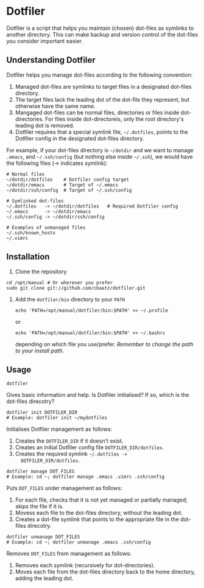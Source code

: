 * Dotfiler

Dotfiler is a script that helps you maintain (chosen) dot-files as
symlinks to another directory. This can make backup and version
control of the dot-files you consider important easier.

** Understanding Dotfiler

Dotfiler helps you manage dot-files according to the following
convention:

1. Managed dot-files are symlinks to target files in a designated
   dot-files directory.
2. The target files lack the leading dot of the dot-file they
   represent, but otherwise have the same name.
3. Mangaged dot-files can be normal files, directories or files inside
   dot-directories. For files inside dot-directoreis, only the root
   directory's leading dot is removed.
4. Dotfiler requires that a special symlink file, =~/.dotfiles=,
   points to the Dotfiler config in the designated dot-files
   directory.

For example, if your dot-files directory is =~/dotdir= and we want to
manage =.emacs=, and =~/.ssh/config= (but nothing else inside
=~/.ssh=), we would have the following files (-> indicates symlink):

#+BEGIN_EXAMPLE
# Normal files
~/dotdir/dotfiles    # Dotfiler config target
~/dotdir/emacs       # Target of ~/.emacs
~/dotdir/ssh/config  # Target of ~/.ssh/config

# Symlinked dot-files
~/.dotfiles   -> ~/dotdir/dotfiles   # Required Dotfiler config
~/.emacs      -> ~/dotdir/emacs
~/.ssh/config -> ~/dotdir/ssh/config

# Examples of unmanaged files
~/.ssh/known_hosts
~/.vimrc
#+END_EXAMPLE

** Installation

1. Clone the repository
#+BEGIN_EXAMPLE
cd /opt/manual # Or wherever you prefer
sudo git clone git://github.com/cbaatz/dotfiler.git
#+END_EXAMPLE
2. Add the =dotfiler/bin= directory to your =PATH=
   : echo 'PATH=/opt/manual/dotfiler/bin:$PATH' >> ~/.profile
   or
   : echo 'PATH=/opt/manual/dotfiler/bin:$PATH' >> ~/.bashrc
   depending on which file you use/prefer. /Remember to change the
   path to your install path./

** Usage

: dotfiler

Gives basic information and help. Is Dotfiler initialised? If so,
which is the dot-files direcotry?

: dotfiler init DOTFILER_DIR
: # Example: dotfiler init ~/mydotfiles

Initialises Dotfiler management as follows:

1. Creates the =DOTFILER_DIR= if it doesn't exist.
2. Creates an initial Dotfiler config file =DOTFILER_DIR/dotfiles=.
3. Creates the required symlink =~/.dotfiles ->
   DOTFILER_DIR/dotfiles=.

: dotfiler manage DOT_FILES
: # Example: cd ~; dotfiler manage .emacs .vimrc .ssh/config

Puts =DOT_FILES= under management as follows:

1. For each file, checks that it is not yet managed or partially
   managed; skips the file if it is.
2. Movess each file to the dot-files directory, without the leading
   dot.
3. Creates a dot-file symlink that points to the appropriate file in
   the dot-files direcotry.

: dotfiler unmanage DOT_FILES
: # Example: cd ~; dotfiler unmanage .emacs .ssh/config

Removes =DOT_FILES= from management as follows:

1. Removes each symlink (recursively for dot-directories).
2. Moves each file from the dot-files directory back to the home
   directory, adding the leading dot.

